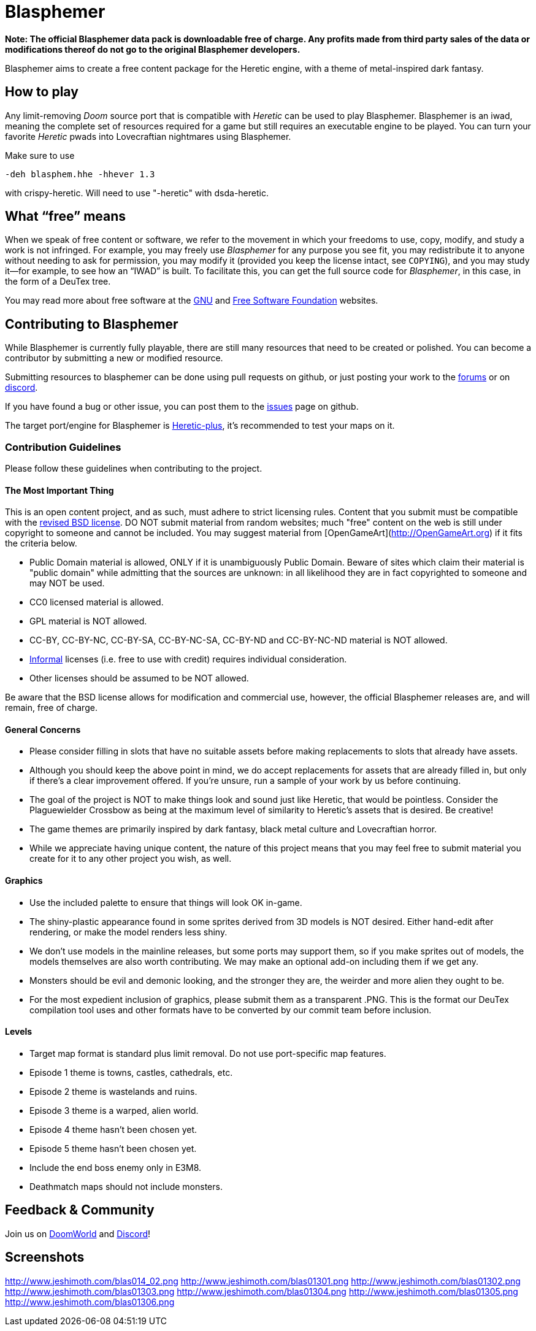 = Blasphemer

*Note: The official Blasphemer data pack is downloadable free of charge.  Any profits made from third party sales of the data or modifications thereof do not go to the original Blasphemer developers.*

Blasphemer aims to create a free content package for the Heretic engine, with a theme of metal-inspired dark fantasy.

== How to play

Any limit-removing _Doom_ source port that is compatible with _Heretic_ can be used to play Blasphemer. Blasphemer is an iwad, meaning the complete set of resources required for a game but still requires an executable engine to be played. You can turn your favorite _Heretic_ pwads into Lovecraftian nightmares using Blasphemer.

Make sure to use 
[source,bash]
-----------------
-deh blasphem.hhe -hhever 1.3
-----------------
with crispy-heretic.
Will need to use "-heretic" with dsda-heretic.

== What “free” means

When we speak of free content or software, we refer to the movement in
which your freedoms to use, copy, modify, and study a work is not
infringed.  For example, you may freely use _Blasphemer_ for any purpose
you see fit, you may redistribute it to anyone without needing to ask
for permission, you may modify it (provided you keep the license
intact, see `COPYING`), and you may study it--for example, to see how
an “IWAD” is built.  To facilitate this, you can get the full source
code for _Blasphemer_, in this case, in the form of a DeuTex tree.

You may read more about free software at the https://www.gnu.org/[GNU]
and https://www.fsf.org/[Free Software Foundation] websites.

== Contributing to Blasphemer

While Blasphemer is currently fully playable, there are still many resources that need to be created or polished. You can become a contributor by submitting a new or modified resource.

Submitting resources to blasphemer can be done using pull requests on github, or just posting your work to the https://www.doomworld.com/vb/freedoom/70732-blasphemer-discussion/[forums] or on https://discord.gg/M7jhmw9zn4[discord]. 

If you have found a bug or other issue, you can post them to the https://github.com/Catoptromancy/blasphemer/issues[issues] page on github.

The target port/engine for Blasphemer is https://doomwiki.org/wiki/Heretic-plus[Heretic-plus], it's recommended to test your maps on it. 

=== Contribution Guidelines

Please follow these guidelines when contributing to the project.

==== The Most Important Thing

This is an open content project, and as such, must adhere to strict licensing rules.  Content that you submit must be compatible with the https://opensource.org/license/bsd-3-clause[revised BSD license].  DO NOT submit material from random websites; much "free" content on the web is still under copyright to someone and cannot be included.  You may suggest material from [OpenGameArt](http://OpenGameArt.org) if it fits the criteria below.

  * Public Domain material is allowed, ONLY if it is unambiguously Public Domain.  Beware of sites which claim their material is "public domain" while admitting that the sources are unknown: in all likelihood they are in fact copyrighted to someone and may NOT be used.
  * CC0 licensed material is allowed.
  * GPL material is NOT allowed.
  * CC-BY, CC-BY-NC, CC-BY-SA, CC-BY-NC-SA, CC-BY-ND and CC-BY-NC-ND material is NOT allowed.
  * https://www.gnu.org/licenses/license-list.html#informal[Informal] licenses (i.e. free to use with credit) requires individual consideration. 
  * Other licenses should be assumed to be NOT allowed.
  
Be aware that the BSD license allows for modification and commercial use, however, the official Blasphemer releases are, and will remain, free of charge.  

==== General Concerns

  * Please consider filling in slots that have no suitable assets before making replacements to slots that already have assets.
  * Although you should keep the above point in mind, we do accept replacements for assets that are already filled in, but only if there's a clear improvement offered.  If you're unsure, run a sample of your work by us before continuing.
  * The goal of the project is NOT to make things look and sound just like Heretic, that would be pointless.  Consider the Plaguewielder Crossbow as being at the maximum level of similarity to Heretic's assets that is desired.  Be creative!
  * The game themes are primarily inspired by dark fantasy, black metal culture and Lovecraftian horror.
  * While we appreciate having unique content, the nature of this project means that you may feel free to submit material you create for it to any other project you wish, as well.

==== Graphics

  * Use the included palette to ensure that things will look OK in-game.
  * The shiny-plastic appearance found in some sprites derived from 3D models is NOT desired.  Either hand-edit after rendering, or make the model renders less shiny.
  * We don't use models in the mainline releases, but some ports may support them, so if you make sprites out of models, the models themselves are also worth contributing.  We may make an optional add-on including them if we get any.
  * Monsters should be evil and demonic looking, and the stronger they are, the weirder and more alien they ought to be.
  * For the most expedient inclusion of graphics, please submit them as a transparent .PNG. This is the format our DeuTex compilation tool uses and other formats have to be converted by our commit team before inclusion.  

==== Levels

  * Target map format is standard plus limit removal. Do not use port-specific map features.
  * Episode 1 theme is towns, castles, cathedrals, etc.
  * Episode 2 theme is wastelands and ruins.
  * Episode 3 theme is a warped, alien world.
  * Episode 4 theme hasn't been chosen yet.
  * Episode 5 theme hasn't been chosen yet.
  * Include the end boss enemy only in E3M8.
  * Deathmatch maps should not include monsters.

== Feedback & Community

Join us on https://www.doomworld.com/vb/freedoom/70732-blasphemer-discussion/[DoomWorld] and https://discord.gg/M7jhmw9zn4[Discord]!

== Screenshots

http://www.jeshimoth.com/blas014_02.png[http://www.jeshimoth.com/blas014_02.png]
http://www.jeshimoth.com/blas01301.png[http://www.jeshimoth.com/blas01301.png]
http://www.jeshimoth.com/blas01302.png[http://www.jeshimoth.com/blas01302.png]
http://www.jeshimoth.com/blas01303.png[http://www.jeshimoth.com/blas01303.png]
http://www.jeshimoth.com/blas01304.png[http://www.jeshimoth.com/blas01304.png]
http://www.jeshimoth.com/blas01305.png[http://www.jeshimoth.com/blas01305.png]
http://www.jeshimoth.com/blas01306.png[http://www.jeshimoth.com/blas01306.png]

